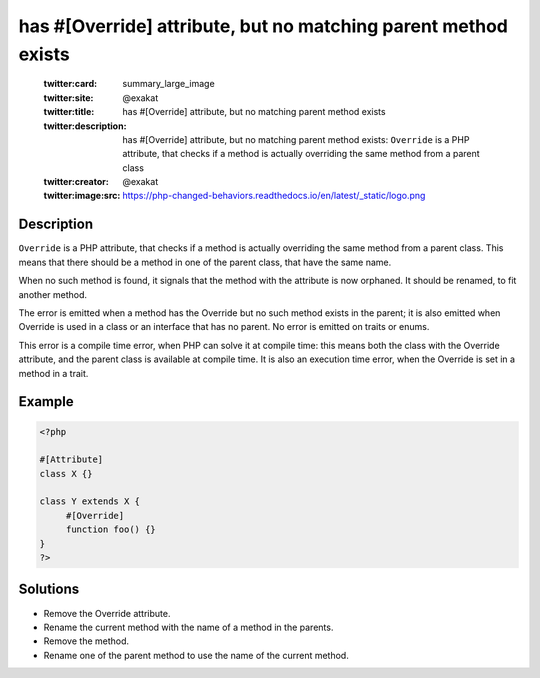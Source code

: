 .. _has-#[\override]-attribute,-but-no-matching-parent-method-exists:

has #[\Override] attribute, but no matching parent method exists
----------------------------------------------------------------
 
	.. meta::
		:description:
			has #[\Override] attribute, but no matching parent method exists: ``Override`` is a PHP attribute, that checks if a method is actually overriding the same method from a parent class.

	    :og:image: https://php-changed-behaviors.readthedocs.io/en/latest/_static/logo.png
		:og:type: article
		:og:title: has #[\Override] attribute, but no matching parent method exists
		:og:description: ``Override`` is a PHP attribute, that checks if a method is actually overriding the same method from a parent class
		:og:url: https://php-errors.readthedocs.io/en/latest/messages/has-%23%5B%5Coverride%5D-attribute%2C-but-no-matching-parent-method-exists.html
	    :og:locale: en

	:twitter:card: summary_large_image
	:twitter:site: @exakat
	:twitter:title: has #[\Override] attribute, but no matching parent method exists
	:twitter:description: has #[\Override] attribute, but no matching parent method exists: ``Override`` is a PHP attribute, that checks if a method is actually overriding the same method from a parent class
	:twitter:creator: @exakat
	:twitter:image:src: https://php-changed-behaviors.readthedocs.io/en/latest/_static/logo.png
Description
___________
 
``Override`` is a PHP attribute, that checks if a method is actually overriding the same method from a parent class. This means that there should be a method in one of the parent class, that have the same name.

When no such method is found, it signals that the method with the attribute is now orphaned. It should be renamed, to fit another method.

The error is emitted when a method has the Override but no such method exists in the parent; it is also emitted when Override is used in a class or an interface that has no parent. No error is emitted on traits or enums. 

This error is a compile time error, when PHP can solve it at compile time: this means both the class with the Override attribute, and the parent class is available at compile time. It is also an execution time error, when the Override is set in a method in a trait.


Example
_______

.. code-block:: php

   <?php
   
   #[Attribute]
   class X {}
   
   class Y extends X {
   	#[Override]
   	function foo() {}
   }
   ?>

Solutions
_________

+ Remove the Override attribute.
+ Rename the current method with the name of a method in the parents.
+ Remove the method.
+ Rename one of the parent method to use the name of the current method.

